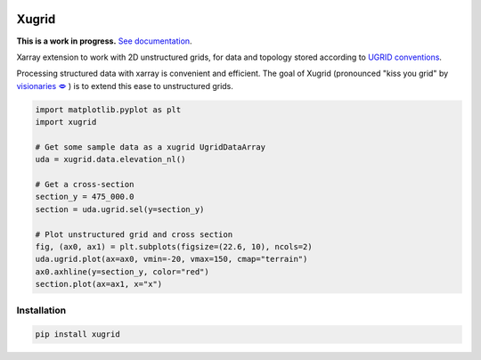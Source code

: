 
.. image:: https://github.com/deltares/xugrid/raw/main/docs/_static/xugrid.svg
  :target: https://github.com/deltares/xugrid

Xugrid
======

**This is a work in progress.** `See documentation <https://deltares.github.io/xugrid/>`_.

Xarray extension to work with 2D unstructured grids, for data and topology
stored according to `UGRID conventions
<https://ugrid-conventions.github.io/ugrid-conventions>`_.

Processing structured data with xarray is convenient and efficient. The goal
of Xugrid (pronounced "kiss you grid" by `visionaries 🗢
<https://github.com/visr>`_ ) is to extend this ease to unstructured grids.

.. code:: python

  import matplotlib.pyplot as plt
  import xugrid

  # Get some sample data as a xugrid UgridDataArray
  uda = xugrid.data.elevation_nl()

  # Get a cross-section
  section_y = 475_000.0
  section = uda.ugrid.sel(y=section_y)

  # Plot unstructured grid and cross section
  fig, (ax0, ax1) = plt.subplots(figsize=(22.6, 10), ncols=2)
  uda.ugrid.plot(ax=ax0, vmin=-20, vmax=150, cmap="terrain")
  ax0.axhline(y=section_y, color="red")
  section.plot(ax=ax1, x="x")

.. image:: https://raw.githubusercontent.com/Deltares/xugrid/main/docs/_static/xugrid-demo.png
  :target: https://github.com/deltares/xugrid

Installation
------------

.. code:: console

   pip install xugrid
